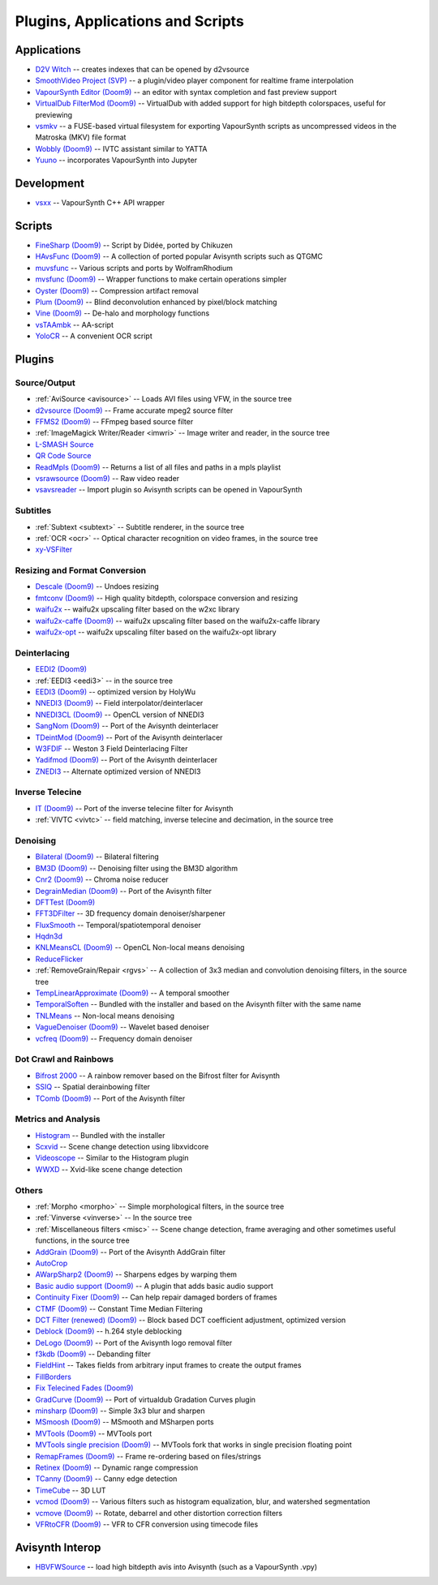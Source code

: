 Plugins, Applications and Scripts
=================================

Applications
############
* `D2V Witch <https://github.com/dubhater/D2VWitch>`_ -- creates indexes that can be opened by d2vsource
* `SmoothVideo Project (SVP) <https://www.svp-team.com/wiki/Main_Page>`_ -- a plugin/video player component for realtime frame interpolation
* `VapourSynth Editor <https://bitbucket.org/mystery_keeper/vapoursynth-editor>`_ `(Doom9) <https://forum.doom9.org/showthread.php?t=170965>`__ -- an editor with syntax completion and fast preview support
* `VirtualDub FilterMod <https://sourceforge.net/projects/vdfiltermod/>`_ `(Doom9) <https://forum.doom9.org/showthread.php?t=172021>`__ -- VirtualDub with added support for high bitdepth colorspaces, useful for previewing
* `vsmkv <https://github.com/fluxamp/vsmkv>`_ -- a FUSE-based virtual filesystem for exporting VapourSynth scripts as uncompressed videos in the Matroska (MKV) file format
* `Wobbly <https://github.com/dubhater/Wobbly>`_ `(Doom9) <https://forum.doom9.org/showthread.php?t=172496>`__ -- IVTC assistant similar to YATTA
* `Yuuno <https://yuuno.encode.moe/>`_ -- incorporates VapourSynth into Jupyter

Development
###########
* `vsxx <https://github.com/sekrit-twc/vsxx>`_ -- VapourSynth C++ API wrapper

Scripts
#######
* `FineSharp <https://gist.github.com/chikuzen/6103665>`_ `(Doom9) <https://forum.doom9.org/showthread.php?t=166524>`__ -- Script by Didée, ported by Chikuzen
* `HAvsFunc <https://github.com/HomeOfVapourSynthEvolution/havsfunc>`_ `(Doom9) <https://forum.doom9.org/showthread.php?t=166582>`__ -- A collection of ported popular Avisynth scripts such as QTGMC
* `muvsfunc <https://github.com/WolframRhodium/muvsfunc>`_ -- Various scripts and ports by WolframRhodium
* `mvsfunc <https://github.com/HomeOfVapourSynthEvolution/mvsfunc>`_ `(Doom9) <https://forum.doom9.org/showthread.php?t=172564>`__ -- Wrapper functions to make certain operations simpler
* `Oyster <https://github.com/IFeelBloated/Oyster>`_ `(Doom9) <https://forum.doom9.org/showthread.php?t=173470>`__ -- Compression artifact removal
* `Plum <https://github.com/IFeelBloated/Plum>`_ `(Doom9) <https://forum.doom9.org/showthread.php?t=173775>`__ -- Blind deconvolution enhanced by pixel/block matching
* `Vine <https://github.com/IFeelBloated/Vine>`_ `(Doom9) <https://forum.doom9.org/showthread.php?t=173703>`__ -- De-halo and morphology functions
* `vsTAAmbk <https://github.com/HomeOfVapourSynthEvolution/vsTAAmbk>`_ -- AA-script
* `YoloCR <https://git.clapity.eu/Id/YoloCR>`_ -- A convenient OCR script

Plugins
#######

Source/Output
-------------
* :ref:`AviSource <avisource>` -- Loads AVI files using VFW, in the source tree
* `d2vsource <https://github.com/dwbuiten/d2vsource>`_ `(Doom9) <https://forum.doom9.org/showthread.php?t=166399>`__ -- Frame accurate mpeg2 source filter
* `FFMS2 <https://github.com/FFMS/ffms2>`_ `(Doom9) <https://forum.doom9.org/showthread.php?t=174469>`__ -- FFmpeg based source filter
* :ref:`ImageMagick Writer/Reader <imwri>` -- Image writer and reader, in the source tree
* `L-SMASH Source <http://forum.doom9.org/showthread.php?t=167435>`_
* `QR Code Source <https://github.com/jeremypoulter/QRCodeSource>`_
* `ReadMpls <https://github.com/HomeOfVapourSynthEvolution/VapourSynth-ReadMpls>`_ `(Doom9) <https://forum.doom9.org/showthread.php?t=174580>`__ -- Returns a list of all files and paths in a mpls playlist
* `vsrawsource <https://github.com/chikuzen/vsrawsource>`_ `(Doom9) <https://forum.doom9.org/showthread.php?t=166075>`__ -- Raw video reader
* `vsavsreader <https://forum.doom9.org/showthread.php?t=165957>`_ -- Import plugin so Avisynth scripts can be opened in VapourSynth

Subtitles
---------
* :ref:`Subtext <subtext>` -- Subtitle renderer, in the source tree
* :ref:`OCR <ocr>` -- Optical character recognition on video frames, in the source tree
* `xy-VSFilter <https://github.com/Tsuki/VapourSynth-XY-VSFilter>`_

Resizing and Format Conversion
------------------------------

* `Descale <https://github.com/Irrational-Encoding-Wizardry/vapoursynth-descale>`_ `(Doom9) <https://forum.doom9.org/showthread.php?t=174570>`__ -- Undoes resizing
* `fmtconv <https://github.com/EleonoreMizo/fmtconv>`_ `(Doom9) <https://forum.doom9.org/showthread.php?t=166504>`__ -- High quality bitdepth, colorspace conversion and resizing
* `waifu2x <https://github.com/HomeOfVapourSynthEvolution/VapourSynth-Waifu2x-w2xc>`_ -- waifu2x upscaling filter based on the w2xc library
* `waifu2x-caffe <https://github.com/HomeOfVapourSynthEvolution/VapourSynth-Waifu2x-caffe>`_ `(Doom9) <https://forum.doom9.org/showthread.php?t=173673>`__ -- waifu2x upscaling filter based on the waifu2x-caffe library
* `waifu2x-opt <https://github.com/HomeOfVapourSynthEvolution/VapourSynth-waifu2x-opt>`_ -- waifu2x upscaling filter based on the waifu2x-opt library

Deinterlacing
-------------
* `EEDI2 <https://github.com/HomeOfVapourSynthEvolution/VapourSynth-EEDI2>`_ `(Doom9) <https://forum.doom9.org/showthread.php?t=171136>`__
* :ref:`EEDI3 <eedi3>` -- in the source tree
* `EEDI3 <https://github.com/HomeOfVapourSynthEvolution/VapourSynth-EEDI3>`_ `(Doom9) <https://forum.doom9.org/showthread.php?t=174845>`__ -- optimized version by HolyWu
* `NNEDI3 <https://github.com/dubhater/vapoursynth-nnedi3>`_ `(Doom9) <https://forum.doom9.org/showthread.php?t=166434>`__ -- Field interpolator/deinterlacer
* `NNEDI3CL <https://github.com/HomeOfVapourSynthEvolution/VapourSynth-NNEDI3CL>`_ `(Doom9) <https://forum.doom9.org/showthread.php?t=174902>`__ -- OpenCL version of NNEDI3
* `SangNom <https://bitbucket.org/James1201/vapoursynth-sangnom>`_ `(Doom9) <https://forum.doom9.org/showthread.php?t=173752>`__ -- Port of the Avisynth deinterlacer
* `TDeintMod <https://github.com/HomeOfVapourSynthEvolution/VapourSynth-TDeintMod>`_ `(Doom9) <https://forum.doom9.org/showthread.php?t=171295>`__ -- Port of the Avisynth deinterlacer
* `W3FDIF <https://github.com/HomeOfVapourSynthEvolution/VapourSynth-W3FDIF>`_ -- Weston 3 Field Deinterlacing Filter
* `Yadifmod <https://github.com/HomeOfVapourSynthEvolution/VapourSynth-Yadifmod>`_ `(Doom9) <https://forum.doom9.org/showthread.php?t=171028>`__ -- Port of the Avisynth deinterlacer
* `ZNEDI3 <https://github.com/sekrit-twc/znedi3>`_ -- Alternate optimized version of NNEDI3

Inverse Telecine
----------------
* `IT <https://github.com/HomeOfVapourSynthEvolution/VapourSynth-IT>`_ `(Doom9) <https://forum.doom9.org/showthread.php?t=171246>`__ -- Port of the inverse telecine filter for Avisynth
* :ref:`VIVTC <vivtc>` -- field matching, inverse telecine and decimation, in the source tree

Denoising
---------
* `Bilateral <https://github.com/HomeOfVapourSynthEvolution/VapourSynth-Bilateral>`_ `(Doom9) <https://forum.doom9.org/showthread.php?t=171306>`__ -- Bilateral filtering
* `BM3D <https://github.com/HomeOfVapourSynthEvolution/VapourSynth-BM3D>`_ `(Doom9) <https://forum.doom9.org/showthread.php?t=172172>`__ -- Denoising filter using the BM3D algorithm
* `Cnr2 <https://github.com/dubhater/vapoursynth-cnr2>`_ `(Doom9) <https://forum.doom9.org/showthread.php?t=173659>`__ -- Chroma noise reducer
* `DegrainMedian <https://github.com/dubhater/vapoursynth-degrainmedian>`_ `(Doom9) <https://forum.doom9.org/showthread.php?t=173758>`__ -- Port of the Avisynth filter 
* `DFTTest <https://github.com/HomeOfVapourSynthEvolution/VapourSynth-DFTTest>`_ `(Doom9) <https://forum.doom9.org/showthread.php?t=171678>`__
* `FFT3DFilter <https://github.com/VFR-maniac/VapourSynth-FFT3DFilter>`_ -- 3D frequency domain denoiser/sharpener
* `FluxSmooth <https://github.com/dubhater/vapoursynth-fluxsmooth>`_ -- Temporal/spatiotemporal denoiser
* `Hqdn3d <https://github.com/Hinterwaeldlers/vapoursynth-hqdn3d>`_
* `KNLMeansCL <https://github.com/Khanattila/KNLMeansCL>`_ `(Doom9) <https://forum.doom9.org/showthread.php?t=171379>`__ -- OpenCL Non-local means denoising
* `ReduceFlicker <https://github.com/VFR-maniac/VapourSynth-ReduceFlicker>`_
* :ref:`RemoveGrain/Repair <rgvs>` -- A collection of 3x3 median and convolution denoising filters, in the source tree
* `TempLinearApproximate <https://bitbucket.org/mystery_keeper/templinearapproximate-vapoursynth>`_ `(Doom9) <https://forum.doom9.org/showthread.php?t=169782>`__ -- A temporal smoother
* `TemporalSoften <https://github.com/dubhater/vapoursynth-temporalsoften>`_ -- Bundled with the installer and based on the Avisynth filter with the same name
* `TNLMeans <https://github.com/VFR-maniac/VapourSynth-TNLMeans>`_ -- Non-local means denoising
* `VagueDenoiser <https://github.com/HomeOfVapourSynthEvolution/VapourSynth-VagueDenoiser>`_ `(Doom9) <https://forum.doom9.org/showthread.php?t=171723>`__ -- Wavelet based denoiser
* `vcfreq <http://www.avisynth.nl/users/vcmohan/>`_ `(Doom9) <https://forum.doom9.org/showthread.php?t=171413>`__ -- Frequency domain denoiser

Dot Crawl and Rainbows
----------------------
* `Bifrost 2000 <https://github.com/dubhater/vapoursynth-bifrost>`_ -- A rainbow remover based on the Bifrost filter for Avisynth
* `SSIQ <https://github.com/dubhater/vapoursynth-ssiq>`_ -- Spatial derainbowing filter
* `TComb <https://github.com/dubhater/vapoursynth-tcomb>`_ `(Doom9) <https://forum.doom9.org/showthread.php?t=171124>`__ -- Port of the Avisynth filter

Metrics and Analysis
--------------------
* `Histogram <https://github.com/dubhater/vapoursynth-histogram>`_ -- Bundled with the installer
* `Scxvid <https://github.com/dubhater/vapoursynth-scxvid>`_ -- Scene change detection using libxvidcore
* `Videoscope <https://github.com/dubhater/vapoursynth-videoscope>`_ -- Similar to the Histogram plugin
* `WWXD <https://github.com/dubhater/vapoursynth-wwxd>`_ -- Xvid-like scene change detection

Others
------
* :ref:`Morpho <morpho>` -- Simple morphological filters, in the source tree
* :ref:`Vinverse <vinverse>` -- In the source tree
* :ref:`Miscellaneous filters <misc>` -- Scene change detection, frame averaging and other sometimes useful functions, in the source tree
* `AddGrain <https://github.com/HomeOfVapourSynthEvolution/VapourSynth-AddGrain>`_ `(Doom9) <https://forum.doom9.org/showthread.php?t=171073>`__ -- Port of the Avisynth AddGrain filter
* `AutoCrop <https://github.com/Infiziert90/vapoursynth-autocrop>`_
* `AWarpSharp2 <https://github.com/dubhater/vapoursynth-awarpsharp2>`_ `(Doom9) <https://forum.doom9.org/showthread.php?t=172721>`__ -- Sharpens edges by warping them
* `Basic audio support <https://github.com/dubhater/vapoursynth-damb>`_ `(Doom9) <http://forum.doom9.org/showthread.php?t=171555>`__ -- A plugin that adds basic audio support
* `Continuity Fixer <https://github.com/MonoS/VS-ContinuityFixer>`_ `(Doom9) <https://forum.doom9.org/showthread.php?t=171785>`__ -- Can help repair damaged borders of frames
* `CTMF <https://github.com/HomeOfVapourSynthEvolution/VapourSynth-CTMF>`_ `(Doom9) <https://forum.doom9.org/showthread.php?t=171213>`__ -- Constant Time Median Filtering
* `DCT Filter (renewed) <https://github.com/HomeOfVapourSynthEvolution/VapourSynth-DCTFilter>`_ `(Doom9) <https://forum.doom9.org/showthread.php?t=175135>`__ -- Block based DCT coefficient adjustment, optimized version
* `Deblock <https://github.com/HomeOfVapourSynthEvolution/VapourSynth-Deblock/>`_ `(Doom9) <https://forum.doom9.org/showthread.php?t=170975>`__ -- h.264 style deblocking
* `DeLogo <https://github.com/HomeOfVapourSynthEvolution/VapourSynth-DeLogo>`_ `(Doom9) <https://forum.doom9.org/showthread.php?t=171252>`__ -- Port of the Avisynth logo removal filter
* `f3kdb <https://github.com/SAPikachu/flash3kyuu_deband>`_ `(Doom9) <https://forum.doom9.org/showthread.php?t=161411>`__ -- Debanding filter
* `FieldHint <https://github.com/dubhater/vapoursynth-fieldhint>`_ -- Takes fields from arbitrary input frames to create the output frames
* `FillBorders <https://github.com/dubhater/vapoursynth-fillborders>`_
* `Fix Telecined Fades <https://github.com/IFeelBloated/Fix-Telecined-Fades>`_ `(Doom9) <https://forum.doom9.org/showthread.php?t=174151>`__
* `GradCurve <https://github.com/xekon/GradCurve>`_ `(Doom9) <https://forum.doom9.org/showthread.php?t=174096>`__ -- Port of virtualdub Gradation Curves plugin
* `minsharp <https://github.com/IFeelBloated/minsrp>`_ `(Doom9) <https://forum.doom9.org/showthread.php?t=173328>`__ -- Simple 3x3 blur and sharpen
* `MSmoosh <https://github.com/dubhater/vapoursynth-msmoosh>`_ `(Doom9) <https://forum.doom9.org/showthread.php?t=171159>`__ -- MSmooth and MSharpen ports
* `MVTools <https://github.com/dubhater/vapoursynth-mvtools>`_ `(Doom9) <https://forum.doom9.org/showthread.php?t=171207>`__ -- MVTools port
* `MVTools single precision <https://github.com/IFeelBloated/vapoursynth-mvtools-sf>`_ `(Doom9) <https://forum.doom9.org/showthread.php?t=172525>`__ -- MVTools fork that works in single precision floating point
* `RemapFrames <https://github.com/Irrational-Encoding-Wizardry/Vapoursynth-RemapFrames>`_ `(Doom9) <https://forum.doom9.org/showthread.php?t=174727>`__ -- Frame re-ordering based on files/strings
* `Retinex <https://github.com/HomeOfVapourSynthEvolution/VapourSynth-Retinex>`_ `(Doom9) <https://forum.doom9.org/showthread.php?t=174727>`__ -- Dynamic range compression
* `TCanny <https://github.com/HomeOfVapourSynthEvolution/VapourSynth-TCanny>`_ `(Doom9) <https://forum.doom9.org/showthread.php?t=172158>`__ -- Canny edge detection
* `TimeCube <https://github.com/sekrit-twc/timecube>`_ -- 3D LUT
* `vcmod <http://www.avisynth.nl/users/vcmohan/>`_ `(Doom9) <https://forum.doom9.org/showthread.php?t=171412>`__ -- Various filters such as histogram equalization, blur, and watershed segmentation
* `vcmove <http://www.avisynth.nl/users/vcmohan/>`_ `(Doom9) <https://forum.doom9.org/showthread.php?t=171414>`__ -- Rotate, debarrel and other distortion correction filters
* `VFRtoCFR <https://github.com/Irrational-Encoding-Wizardry/Vapoursynth-VFRToCFR>`_ `(Doom9) <https://forum.doom9.org/showthread.php?t=174711>`__ -- VFR to CFR conversion using timecode files

Avisynth Interop
################
* `HBVFWSource <https://forum.doom9.org/showthread.php?t=166038>`_ -- load high bitdepth avis into Avisynth (such as a VapourSynth .vpy)
